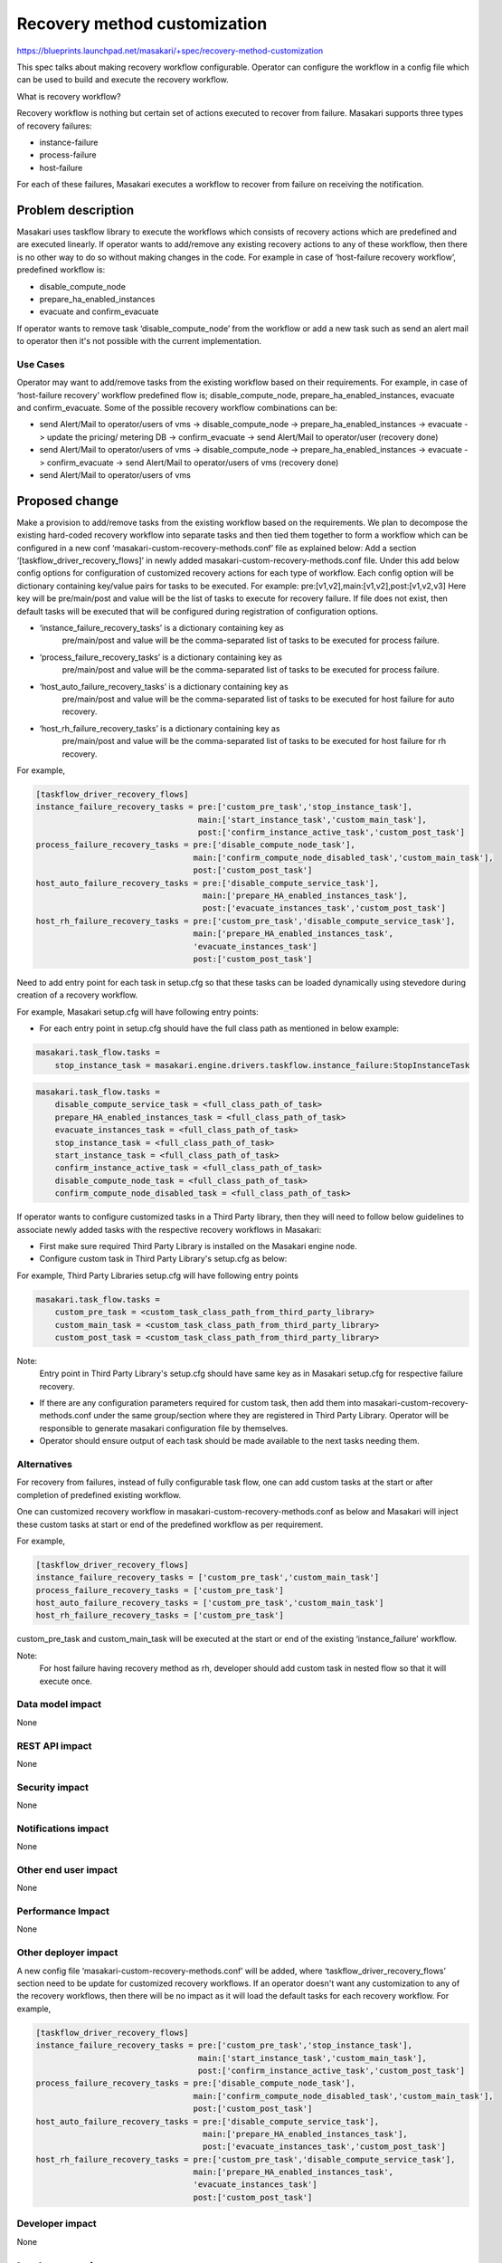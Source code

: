 ..
 This work is licensed under a Creative Commons Attribution 3.0 Unported
 License.

 http://creativecommons.org/licenses/by/3.0/legalcode

=============================
Recovery method customization
=============================

https://blueprints.launchpad.net/masakari/+spec/recovery-method-customization

This spec talks about making recovery workflow configurable. Operator can
configure the workflow in a config file which can be used to build and
execute the recovery workflow.

What is recovery workflow?

Recovery workflow is nothing but certain set of actions executed to recover
from failure.
Masakari supports three types of recovery failures:

* instance-failure
* process-failure
* host-failure

For each of these failures, Masakari executes a workflow to recover from
failure on receiving the notification.

Problem description
===================

Masakari uses taskflow library to execute the workflows which consists of
recovery actions which are predefined and are executed linearly. If operator
wants to add/remove any existing recovery actions to any of these workflow,
then there is no other way to do so without making changes in the code.
For example in case of ‘host-failure recovery workflow’, predefined workflow is:

* disable_compute_node
* prepare_ha_enabled_instances
* evacuate and confirm_evacuate

If operator wants to remove task ‘disable_compute_node’ from the workflow or add
a new task such as send an alert mail to operator then it's not possible with
the current implementation.

Use Cases
---------

Operator may want to add/remove tasks from the existing workflow based on
their requirements.
For example, in case of ‘host-failure recovery’ workflow predefined flow is;
disable_compute_node, prepare_ha_enabled_instances, evacuate and
confirm_evacuate.
Some of the possible recovery workflow combinations can be:

* send Alert/Mail to operator/users of vms -> disable_compute_node
  -> prepare_ha_enabled_instances -> evacuate
  -> update the pricing/ metering DB -> confirm_evacuate
  -> send Alert/Mail to operator/user (recovery done)
* send Alert/Mail to operator/users of vms -> disable_compute_node
  -> prepare_ha_enabled_instances
  -> evacuate -> confirm_evacuate
  -> send Alert/Mail to operator/users of vms (recovery done)
* send Alert/Mail to operator/users of vms

Proposed change
===============

Make a provision to add/remove tasks from the existing workflow based on the
requirements. We plan to decompose the existing hard-coded recovery workflow
into separate tasks and then tied them together to form a workflow which can be
configured in a new conf ‘masakari-custom-recovery-methods.conf’ file as explained
below:
Add a section ‘[taskflow_driver_recovery_flows]’ in newly added
masakari-custom-recovery-methods.conf file. Under this add below config options for
configuration of customized recovery actions for each type of workflow.
Each config option will be dictionary containing key/value pairs for
tasks to be executed.
For example: pre:[v1,v2],main:[v1,v2],post:[v1,v2,v3]
Here key will be pre/main/post and value will be the list of tasks to execute
for recovery failure.
If file does not exist, then default tasks will be executed that will be
configured during registration of configuration options.

* ‘instance_failure_recovery_tasks’ is a dictionary containing key as
   pre/main/post and value will be the comma-separated list of tasks to be
   executed for process failure.
* ‘process_failure_recovery_tasks’ is a dictionary containing key as
   pre/main/post and value will be the comma-separated list of tasks to be
   executed for process failure.
* ‘host_auto_failure_recovery_tasks’ is a dictionary containing key as
   pre/main/post and value will be the comma-separated list of tasks to be
   executed for host failure for auto recovery.
* ‘host_rh_failure_recovery_tasks’ is a dictionary containing key as
   pre/main/post and value will be the comma-separated list of tasks to be
   executed for host failure for rh recovery.

For example,

.. code::

    [taskflow_driver_recovery_flows]
    instance_failure_recovery_tasks = pre:['custom_pre_task','stop_instance_task'],
                                      main:['start_instance_task','custom_main_task'],
                                      post:['confirm_instance_active_task','custom_post_task']
    process_failure_recovery_tasks = pre:['disable_compute_node_task'],
                                     main:['confirm_compute_node_disabled_task','custom_main_task'],
                                     post:['custom_post_task']
    host_auto_failure_recovery_tasks = pre:['disable_compute_service_task'],
                                       main:['prepare_HA_enabled_instances_task'],
                                       post:['evacuate_instances_task','custom_post_task']
    host_rh_failure_recovery_tasks = pre:['custom_pre_task','disable_compute_service_task'],
                                     main:['prepare_HA_enabled_instances_task',
                                     'evacuate_instances_task']
                                     post:['custom_post_task']

Need to add entry point for each task in setup.cfg so that these tasks can be
loaded dynamically using stevedore during creation of a recovery workflow.

For example, Masakari setup.cfg will have following entry points:

* For each entry point in setup.cfg should have the full class path as mentioned
  in below example:

.. code::

    masakari.task_flow.tasks =
        stop_instance_task = masakari.engine.drivers.taskflow.instance_failure:StopInstanceTask

.. code::

    masakari.task_flow.tasks =
        disable_compute_service_task = <full_class_path_of_task>
        prepare_HA_enabled_instances_task = <full_class_path_of_task>
        evacuate_instances_task = <full_class_path_of_task>
        stop_instance_task = <full_class_path_of_task>
        start_instance_task = <full_class_path_of_task>
        confirm_instance_active_task = <full_class_path_of_task>
        disable_compute_node_task = <full_class_path_of_task>
        confirm_compute_node_disabled_task = <full_class_path_of_task>

If operator wants to configure customized tasks in a Third Party library,
then they will need to follow below guidelines to associate newly added
tasks with the respective recovery workflows in Masakari:

* First make sure required Third Party Library is installed on the Masakari
  engine node.
* Configure custom task in Third Party Library's setup.cfg as below:

For example, Third Party Libraries setup.cfg will have following entry points

.. code::

    masakari.task_flow.tasks =
        custom_pre_task = <custom_task_class_path_from_third_party_library>
        custom_main_task = <custom_task_class_path_from_third_party_library>
        custom_post_task = <custom_task_class_path_from_third_party_library>

Note:
    Entry point in Third Party Library's setup.cfg should have same key as
    in Masakari setup.cfg for respective failure recovery.

* If there are any configuration parameters required for custom task,
  then add them into masakari-custom-recovery-methods.conf under the
  same group/section where they are registered in Third Party Library.
  Operator will be responsible to generate masakari configuration file
  by themselves.

* Operator should ensure output of each task should be made available to
  the next tasks needing them.


Alternatives
------------

For recovery from failures, instead of fully configurable task flow,
one can add custom tasks at the start or after completion of predefined
existing workflow.

One can customized recovery workflow in masakari-custom-recovery-methods.conf
as below and Masakari will inject these custom tasks at start or end of the
predefined workflow as per requirement.

For example,

.. code::

    [taskflow_driver_recovery_flows]
    instance_failure_recovery_tasks = ['custom_pre_task','custom_main_task']
    process_failure_recovery_tasks = ['custom_pre_task']
    host_auto_failure_recovery_tasks = ['custom_pre_task','custom_main_task']
    host_rh_failure_recovery_tasks = ['custom_pre_task']


custom_pre_task and custom_main_task will be executed at the start or end of
the existing ‘instance_failure’ workflow.

Note:
    For host failure having recovery method as rh, developer should add
    custom task in nested flow so that it will execute once.

Data model impact
-----------------

None

REST API impact
---------------

None

Security impact
---------------

None

Notifications impact
--------------------

None

Other end user impact
---------------------

None

Performance Impact
------------------

None

Other deployer impact
---------------------

A new config file ‘masakari-custom-recovery-methods.conf’ will be added, where
‘taskflow_driver_recovery_flows’ section need to be update for customized
recovery workflows.
If an operator doesn't want any customization to any of the recovery workflows,
then there will be no impact as it will load the default tasks for each
recovery workflow.
For example,

.. code::

    [taskflow_driver_recovery_flows]
    instance_failure_recovery_tasks = pre:['custom_pre_task','stop_instance_task'],
                                      main:['start_instance_task','custom_main_task'],
                                      post:['confirm_instance_active_task','custom_post_task']
    process_failure_recovery_tasks = pre:['disable_compute_node_task'],
                                     main:['confirm_compute_node_disabled_task','custom_main_task'],
                                     post:['custom_post_task']
    host_auto_failure_recovery_tasks = pre:['disable_compute_service_task'],
                                       main:['prepare_HA_enabled_instances_task'],
                                       post:['evacuate_instances_task','custom_post_task']
    host_rh_failure_recovery_tasks = pre:['custom_pre_task','disable_compute_service_task'],
                                     main:['prepare_HA_enabled_instances_task',
                                     'evacuate_instances_task']
                                     post:['custom_post_task']

Developer impact
----------------

None

Implementation
==============

Assignee(s)
-----------

Primary assignee:

* bhagyashris <bhagyashri.shewale@nttdata.com>

Work Items
----------

* Implement customize task flow execution.
* Add unit tests for the coverage.
* Add documentation guide to describe how to configure customizable workflows.

Dependencies
============

None

Testing
=======

None

Documentation Impact
====================

Add documentation guide to describe how to configure customizable workflows.

References
==========

https://etherpad.openstack.org/p/masakari-recovery-method-customization
http://eavesdrop.openstack.org/meetings/masakari/2018/masakari.2018-07-03-03.00.log.html

History
=======

None
